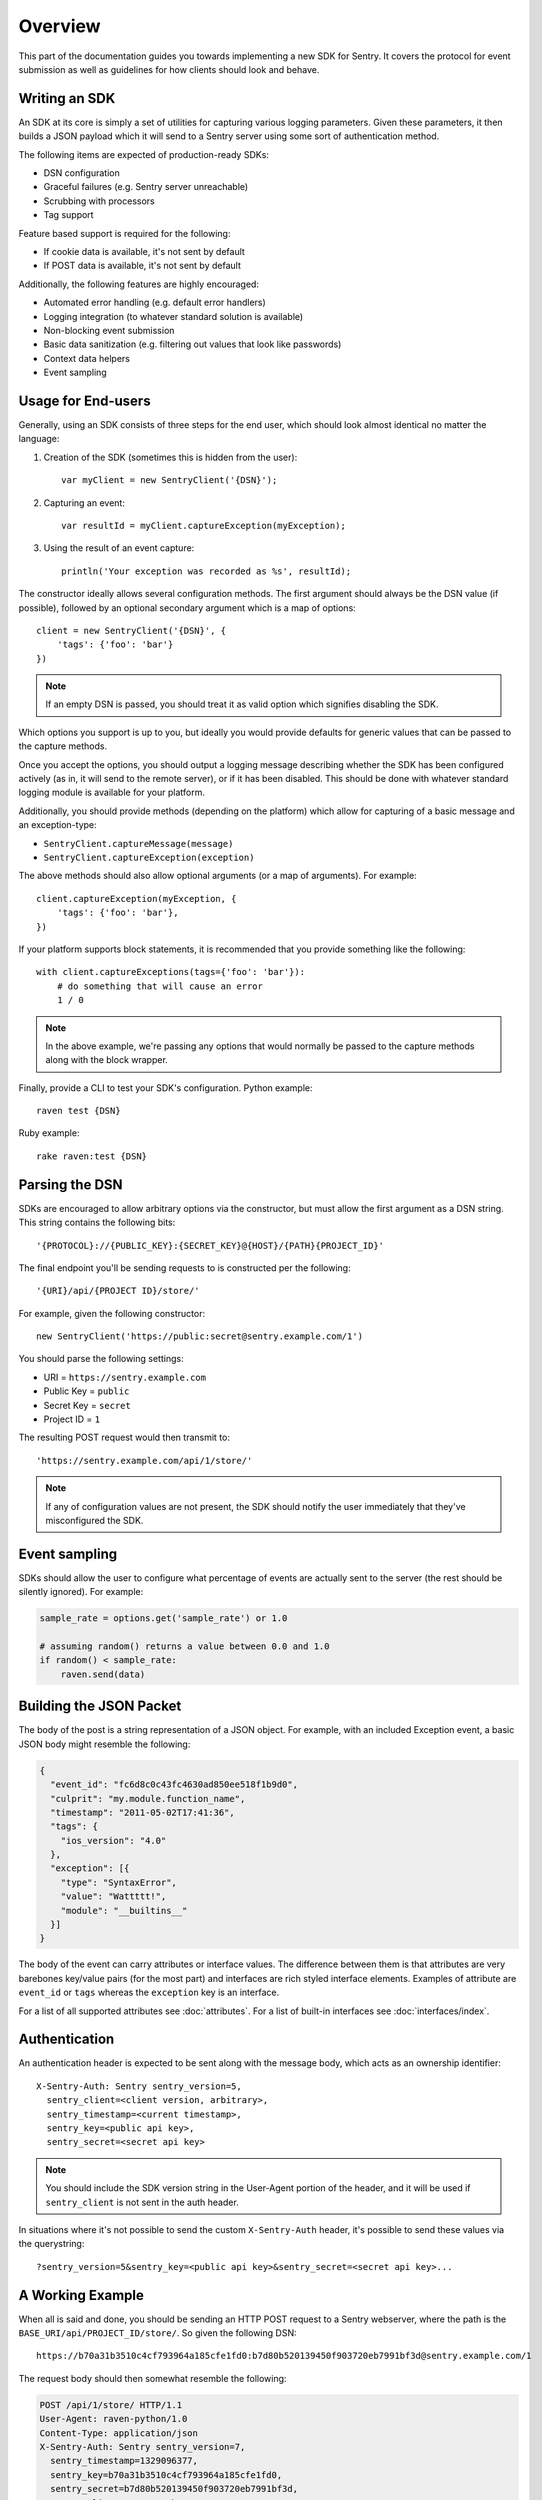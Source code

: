 Overview
========

This part of the documentation guides you towards implementing a new
SDK for Sentry.  It covers the protocol for event submission as well as
guidelines for how clients should look and behave.

Writing an SDK
--------------

An SDK at its core is simply a set of utilities for capturing various
logging parameters. Given these parameters, it then builds a JSON payload
which it will send to a Sentry server using some sort of authentication
method.

The following items are expected of production-ready SDKs:

* DSN configuration
* Graceful failures (e.g. Sentry server unreachable)
* Scrubbing with processors
* Tag support

Feature based support is required for the following:

* If cookie data is available, it's not sent by default
* If POST data is available, it's not sent by default

Additionally, the following features are highly encouraged:

* Automated error handling (e.g. default error handlers)
* Logging integration (to whatever standard solution is available)
* Non-blocking event submission
* Basic data sanitization (e.g. filtering out values that look like passwords)
* Context data helpers
* Event sampling

Usage for End-users
-------------------

Generally, using an SDK consists of three steps for the end user, which should
look almost identical no matter the language:

1. Creation of the SDK (sometimes this is hidden from the user)::

      var myClient = new SentryClient('{DSN}');

2. Capturing an event::

      var resultId = myClient.captureException(myException);

3. Using the result of an event capture::

      println('Your exception was recorded as %s', resultId);

The constructor ideally allows several configuration methods. The first
argument should always be the DSN value (if possible), followed by an
optional secondary argument which is a map of options::

    client = new SentryClient('{DSN}', {
        'tags': {'foo': 'bar'}
    })

.. note:: If an empty DSN is passed, you should treat it as valid option
   which signifies disabling the SDK.

Which options you support is up to you, but ideally you would provide
defaults for generic values that can be passed to the capture methods.

Once you accept the options, you should output a logging message
describing whether the SDK has been configured actively (as in, it will
send to the remote server), or if it has been disabled. This should be
done with whatever standard logging module is available for your platform.

Additionally, you should provide methods (depending on the platform) which
allow for capturing of a basic message and an exception-type:

* ``SentryClient.captureMessage(message)``
* ``SentryClient.captureException(exception)``

The above methods should also allow optional arguments (or a map of
arguments). For example::

    client.captureException(myException, {
        'tags': {'foo': 'bar'},
    })

If your platform supports block statements, it is recommended that you provide
something like the following::

    with client.captureExceptions(tags={'foo': 'bar'}):
        # do something that will cause an error
        1 / 0

.. note:: In the above example, we're passing any options that would
   normally be passed to the capture methods along with the block wrapper.

Finally, provide a CLI to test your SDK's configuration. Python example::

    raven test {DSN}

Ruby example::

    rake raven:test {DSN}

Parsing the DSN
---------------

SDKs are encouraged to allow arbitrary options via the constructor, but must
allow the first argument as a DSN string. This string contains the following bits::

    '{PROTOCOL}://{PUBLIC_KEY}:{SECRET_KEY}@{HOST}/{PATH}{PROJECT_ID}'

The final endpoint you'll be sending requests to is constructed per the
following::

    '{URI}/api/{PROJECT ID}/store/'

For example, given the following constructor::

    new SentryClient('https://public:secret@sentry.example.com/1')

You should parse the following settings:

* URI = ``https://sentry.example.com``
* Public Key = ``public``
* Secret Key = ``secret``
* Project ID = ``1``

The resulting POST request would then transmit to::

  'https://sentry.example.com/api/1/store/'

.. note:: If any of configuration values are not present, the SDK should notify the user
          immediately that they've misconfigured the SDK.

Event sampling
--------------

SDKs should allow the user to configure what percentage of events are actually
sent to the server (the rest should be silently ignored). For example:

.. sourcecode:: python

    sample_rate = options.get('sample_rate') or 1.0

    # assuming random() returns a value between 0.0 and 1.0
    if random() < sample_rate:
        raven.send(data)

Building the JSON Packet
------------------------

The body of the post is a string representation of a JSON object.  For
example, with an included Exception event, a basic JSON body might
resemble the following:

.. sourcecode:: json

    {
      "event_id": "fc6d8c0c43fc4630ad850ee518f1b9d0",
      "culprit": "my.module.function_name",
      "timestamp": "2011-05-02T17:41:36",
      "tags": {
        "ios_version": "4.0"
      },
      "exception": [{
        "type": "SyntaxError",
        "value": "Wattttt!",
        "module": "__builtins__"
      }]
    }

The body of the event can carry attributes or interface values.  The
difference between them is that attributes are very barebones key/value pairs
(for the most part) and interfaces are rich styled interface elements.
Examples of attribute are ``event_id`` or ``tags`` whereas the ``exception``
key is an interface.

For a list of all supported attributes see :doc:`attributes`.  For a list
of built-in interfaces see :doc:`interfaces/index`.

Authentication
--------------

An authentication header is expected to be sent along with the message
body, which acts as an ownership identifier::

    X-Sentry-Auth: Sentry sentry_version=5,
      sentry_client=<client version, arbitrary>,
      sentry_timestamp=<current timestamp>,
      sentry_key=<public api key>,
      sentry_secret=<secret api key>

.. note:: You should include the SDK version string in the User-Agent
   portion of the header, and it will be used if ``sentry_client`` is not sent
   in the auth header.

In situations where it's not possible to send the custom ``X-Sentry-Auth``
header, it's possible to send these values via the querystring::

    ?sentry_version=5&sentry_key=<public api key>&sentry_secret=<secret api key>...

.. describe:: sentry_version

    The protocol version. The current version of the protocol is '7'.

.. describe:: sentry_client

    An arbitrary string which identifies your SDK, including its version.

    The typical pattern for this is '**client_name**/**client_version**'.

    For example, the Python SDK might send this as 'raven-python/1.0'.

.. describe:: sentry_timestamp

    The unix timestamp representing the time at which this event was generated.

.. describe:: sentry_key

    The public key which should be provided as part of the SDK configuration.

.. describe:: sentry_secret

    The secret key which should be provided as part of the SDK configuration.

    .. note:: You should only pass the secret key if you're communicating via
              secure communication to the server. Client-side behavior (such
              as JavaScript) should use CORS, and only pass the public key.

A Working Example
-----------------

When all is said and done, you should be sending an HTTP POST request to a
Sentry webserver, where the path is the
``BASE_URI/api/PROJECT_ID/store/``. So given the following DSN::

    https://b70a31b3510c4cf793964a185cfe1fd0:b7d80b520139450f903720eb7991bf3d@sentry.example.com/1

The request body should then somewhat resemble the following:

.. sourcecode:: http

    POST /api/1/store/ HTTP/1.1
    User-Agent: raven-python/1.0
    Content-Type: application/json
    X-Sentry-Auth: Sentry sentry_version=7,
      sentry_timestamp=1329096377,
      sentry_key=b70a31b3510c4cf793964a185cfe1fd0,
      sentry_secret=b7d80b520139450f903720eb7991bf3d,
      sentry_client=raven-python/1.0

    {
      "event_id": "fc6d8c0c43fc4630ad850ee518f1b9d0",
      "culprit": "my.module.function_name",
      "timestamp": "2011-05-02T17:41:36",
      "message": "SyntaxError: Wattttt!",
      "exception": [{
        "type": "SyntaxError",
        "value": "Wattttt!",
        "module": "__builtins__"
      }]
    }

Request Encoding
----------------

SDKs are heavily encouraged to gzip or deflate encode the request body
before sending it to the server to keep the data small.  The preferred
method for this is to send an ``Content-Encoding: gzip`` header.
Alternatively the server also accepts gzip compressed json in a base64
wrapper which is detected regardless of the header.  This allows you to
send compressed events in very restrictive environments.

Reading the Response
--------------------

If you're using HTTP, you'll receive a response from the server. The response
looks something like this:

.. sourcecode:: http

    HTTP/1.1 200 OK
    Content-Type: application/json

    {
      "id": "fc6d8c0c43fc4630ad850ee518f1b9d0"
    }

One thing to take note of is the response status code. Sentry uses this in
a variety of ways. You'll **always** want to check for a 200 response if
you want to ensure that the message was delivered, as a small level of
validation happens immediately that may result in a different response
code (and message).

For example, you might get something like this::

    HTTP/1.1 400 Bad Request
    X-Sentry-Error: Client request error: Missing client version identifier

    Client request error: Missing client version identifier


.. note:: The X-Sentry-Error header will always be present with the
   precise error message and it is the preferred way to identify the root
   cause.

   If it's not available, it's likely the request was not handled by the
   API server, or a critical system failure has occurred.

Handling Failures
-----------------

It is **highly encouraged** that your SDK handles failures from the
Sentry server gracefully. This means taking care of several key things:

* Soft failures when the Sentry server fails to respond in a reasonable
  amount of time (e.g. 3s)
* Exponential backoff when Sentry fails (don't continue trying if the
  server is offline)
* Failover to a standard logging module on errors.

For example, the Python SDK will log any failed requests to the Sentry
server to a named logger, ``sentry.errors``.  It will also only retry
every few seconds, based on how many consecutive failures its seen. The
code for this is simple::

    def should_try(self):
        if self.status == self.ONLINE:
            return True
        interval = min(self.retry_number, 6) ** 2
        return time.time() - self.last_check > interval

Tags
----

Tags are key/value pairs that describe an event. They should be
configurable in the following contexts:

* Environment (SDK-level)
* Thread (block-level)
* Event (as part of capture)

Each of these should inherit its parent. So for example, if you configure
your SDK as so::

    client = Client(..., {
        'tags': {'foo': 'bar'},
    })

And then you capture an event::

    client.captureMessage('test', {
        'tags': {'foo': 'baz'},
    })

The SDK should send the following upstream for ``tags``::

    {
        "tags": [
            ["foo", "bar"],
            ["foo", "baz"]
        ],
    }

Contextual Data
---------------

You should also provide relevant contextual interfaces. These should last
for the lifecycle of a request, and the general interface is "bind some
kind of context", and then at the end of a request lifecycle, clear any
present context.

This interface consists of `*_context` methods, access to the `context`
dictionary as well as a `clear` and `merge` context method.  Method
methods exist usually depend on the SDK.  The following methods
generally make sense:

*   ``client.user_context``
*   ``client.tags_context``
*   ``client.http_context``
*   ``client.extra_context``
*   ``client.context.merge``
*   ``client.context.clear``

For more information about this (specifically about how to deal with
concurrency) please make sure to read :doc:`context`.
